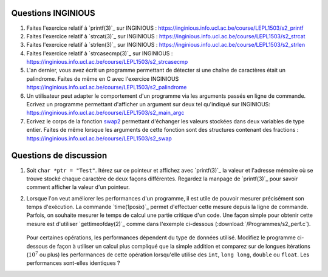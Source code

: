 .. -*- coding: utf-8 -*-
.. Copyright |copy| 2012, 2020 by `Olivier Bonaventure <http://inl.info.ucl.ac.be/obo>`_, Christoph Paasch et Grégory Detal
.. Ce fichier est distribué sous une licence `creative commons <http://creativecommons.org/licenses/by-sa/3.0/>`_



Questions INGINIOUS
-------------------

#. Faites l'exercice relatif à `printf(3)`_ sur INGINIOUS : https://inginious.info.ucl.ac.be/course/LEPL1503/s2_printf

#. Faites l'exercice relatif à `strcat(3)`_ sur INGINIOUS : https://inginious.info.ucl.ac.be/course/LEPL1503/s2_strcat

#. Faites l'exercice relatif à `strlen(3)`_ sur INGINIOUS : https://inginious.info.ucl.ac.be/course/LEPL1503/s2_strlen


#. Faites l'exercice relatif à `strcasecmp(3)`_ sur INGINIOUS : https://inginious.info.ucl.ac.be/course/LEPL1503/s2_strcasecmp

#. L'an dernier, vous avez écrit un programme permettant de détecter si une chaîne de caractères était un palindrome. Faites de même en C avec l'exercice INGINIOUS https://inginious.info.ucl.ac.be/course/LEPL1503/s2_palindrome   

#. Un utilisateur peut adapter le comportement d'un programme via les arguments passés en ligne de commande. Ecrivez un programme permettant d'afficher un argument sur deux tel qu'indiqué sur INGINIOUS: https://inginious.info.ucl.ac.be/course/LEPL1503/s2_main_argc


#. Ecrivez le corps de la fonction `swap2 <https://inginious.info.ucl.ac.be/course/LEPL1503/s2_swap2int>`_ permettant d'échanger les valeurs stockées dans deux variables de type entier. Faites de même lorsque les arguments de cette fonction sont des structures contenant des fractions : https://inginious.info.ucl.ac.be/course/LEPL1503/s2_swap

.. #. La libraire `string(3)`_ implémente un grand nombre de fonctions de manipulation des strings qui vous serons utile lors de différents projets de programmation. 

        * `strlen(3)`_
        * `strcat(3)`_
        * `strcasecmp(3)`_

   
   Ecrivez le code implémentant ces trois fonctions. Pour cela, créez un fichier ``string.c`` contenant la définition des fonctions et un fichier ``string.h`` avec les `déclarations <http://en.wikipedia.org/wiki/Declaration_(computer_programming)>`_ des fonctions. Vous devez aussi fournir un Makefile (cfr :ref:`outils:make`) qui permet de recompiler facilement votre programme en tapant ``make``. Pensez à implémenter quelques tests pour vos fonctions dans la fonction ``main`` et n'incluez pas l'exécutable dans l'archive. Pour la réalisation de ces tests, utilisez une librairie de tests unitaires telle que `CUnit <http://cunit.sourceforge.net>`_

   Lorsque vous considérez que votre programme est correct, testez son bon fonctionnement via l'exercice correspondant sur inginious : https://inginious.info.ucl.ac.be/course/LEPL1503/mini-projet-string

.. #. Faites l'exercice `swap <https://inginious.info.ucl.ac.be/course/LEPL1503/swap>`_ sur INGInious

.. #. Faites les exercices de manipulation de bits sur `INGInious <https://inginious.info.ucl.ac.be/course/LEPL1503>`_. Pour réaliser ces exercices, réfléchissez d'abord sur papier, par exemple sur des blocs de 4 ou 8 bits. Pour la plupart des questions, il faut combiner des décalages à gauche ou à droite avec des opérations ``AND`` (``&``), ``OR`` (``|``) et ``NOT`` (``~``) bit à bit.

..   - https://inginious.info.ucl.ac.be/course/LEPL1503/bits_leftmost
..   - https://inginious.info.ucl.ac.be/course/LEPL1503/bits_rightmost
..   - https://inginious.info.ucl.ac.be/course/LEPL1503/set_bit
..   - https://inginious.info.ucl.ac.be/course/LEPL1503/bits_spin
..   - https://inginious.info.ucl.ac.be/course/LEPL1503/bits_sum
..   - https://inginious.info.ucl.ac.be/course/LEPL1503/bits_strong


Questions de discussion
-----------------------

.. only:: staff 

   #. La zone mémoire utilisée diffère d'un type primitif à un autre. Ecrivez un code qui permet d'afficher le nombre de bytes utilisés sur un système 64 bits (une machine des salles) et une machine 32 bits (sirius, voir section :ref:`outils:ssh`) pour représenter un ``int``, ``long``, ``void *``, ``char *``, ``size_t`` et ``uint64_t``. Expliquez les différences.

        .. important::

                Il est nécessaire de recompiler le code source si vous voulez exécuter le binaire sur une autre architecture. Le type ``uint64_t`` est défini dans `stdint.h`_.
                Sur sirius ``gcc`` n'est pas forcément disponible, il faut dans ce cas utiliser ``cc`` à la place

.. only:: staff

   #. En utilisant des opérations binaires (décalage, and, or, ...), définissez un algorithme efficace pour trouver la valeur du bit le moins significatif d'un entier ``i`` (ex, 8 pour 56, 16 pour 208).

            .. note::

                        La plupart des étudiants vont probablement écrire un code similaire à:

                                .. code-block:: c

                                        int c;
                                        for ( c = 0 ; !((i >> c) & 1) ; c++ ) ;
                                        printf("%d\n", 1 << c);

                        Mais il existe plus efficace:

                                .. code-block:: c

                                        printf("%d\n", i & (~i + 1));

#. Soit ``char *ptr = "Test"``. Itérez sur ce pointeur et affichez avec `printf(3)`_ la valeur et l'adresse mémoire où se trouve stocké chaque caractère de deux façons différentes. Regardez la manpage de `printf(3)`_ pour savoir comment afficher la valeur d'un pointeur.

#. Lorsque l'on veut améliorer les performances d'un programme, il est utile de pouvoir mesurer précisément son temps d'exécution. La commande `time(1posix)`_ permet d'effectuer cette mesure depuis la ligne de commande. Parfois, on souhaite mesurer le temps de calcul une partie critique d'un code. Une façon simple pour obtenir cette mesure est d'utiliser `gettimeofday(2)`_ comme dans l'exemple ci-dessous (:download:`/Programmes/s2_perf.c`).

        .. literalinclude:: /Programmes/s2_perf.c
                :encoding: utf-8
                :language: c

   Pour certaines opérations, les performances dépendent du type de données utilisé. Modifiez le programme ci-dessous de façon à utiliser un calcul plus compliqué que la simple addition et comparez sur de longues itérations (:math:`10^7` ou plus) les performances de cette opération lorsqu'elle utilise des ``int``, ``long long``, ``double`` ou ``float``. Les performances sont-elles identiques ?

